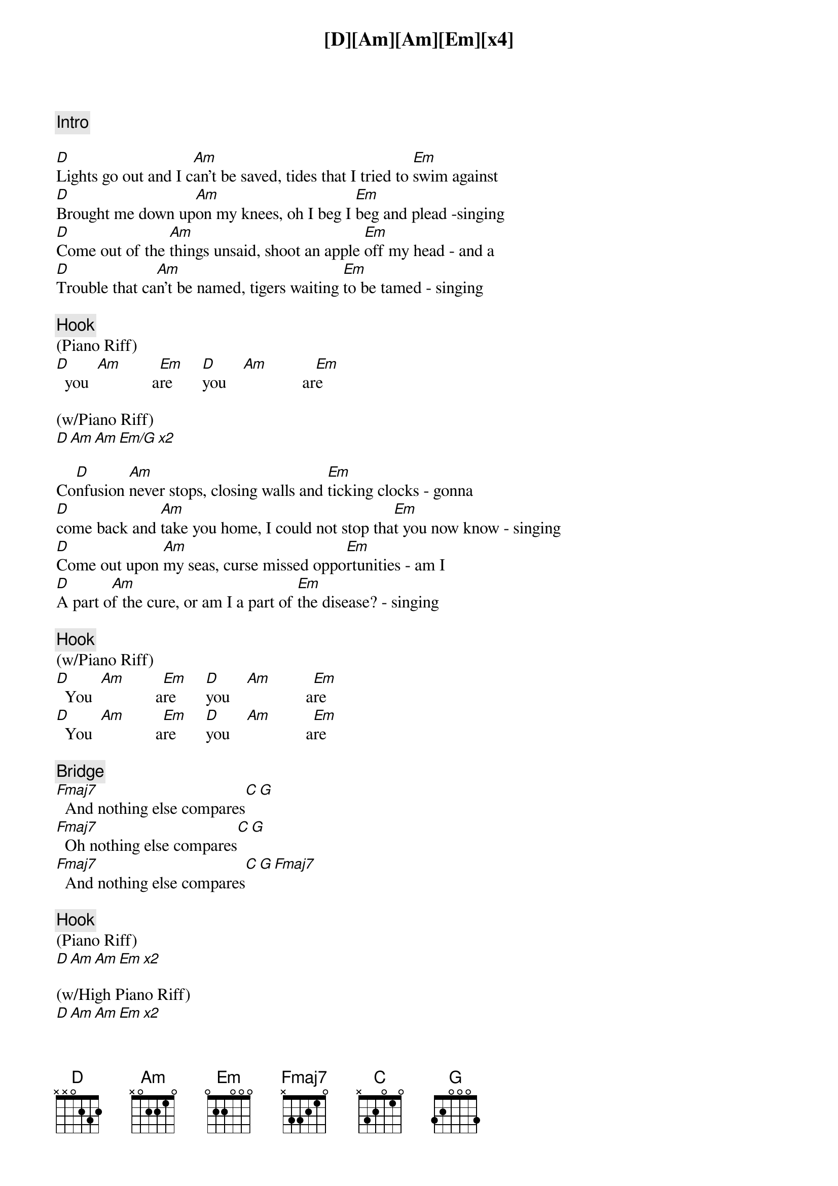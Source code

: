 {comment: Intro}
[D][Am][Am][Em][x4]

{start_of_verse}
[D]Lights go out and I c[Am]an't be saved, tides that I tried to [Em]swim against
[D]Brought me down up[Am]on my knees, oh I beg I [Em]beg and plead -singing
[D]Come out of the [Am]things unsaid, shoot an apple [Em]off my head - and a
[D]Trouble that ca[Am]n't be named, tigers waiting [Em]to be tamed - singing
{end_of_verse}

{comment: Hook}
(Piano Riff)
[D]  you  [Am]             a[Em]re       [D]you    [Am]              ar[Em]e

(w/Piano Riff)
[D][Am][Am][Em/G][x2]

{start_of_verse}
Co[D]nfusion [Am]never stops, closing walls and [Em]ticking clocks - gonna
[D]come back and [Am]take you home, I could not stop tha[Em]t you now know - singing
[D]Come out upon [Am]my seas, curse missed oppo[Em]rtunities - am I
[D]A part o[Am]f the cure, or am I a part of [Em]the disease? - singing
{end_of_verse}

{comment: Hook}
(w/Piano Riff)
[D]  You  [Am]             a[Em]re       [D]you    [Am]              a[Em]re
[D]  You  [Am]             a[Em]re       [D]you    [Am]              a[Em]re

{comment: Bridge}
[Fmaj7]  And nothing else compares[C][G]
[Fmaj7]  Oh nothing else compares[C][G]
[Fmaj7]  And nothing else compares[C][G][Fmaj7]

{comment: Hook}
(Piano Riff)
[D][Am][Am][Em][x2]

(w/High Piano Riff)
[D][Am][Am][Em][x2]

{comment: Outro}
(w/High Piano Riff)
[D]Home, home,[Am] where I wanted to [Em/G]go
[D]Home, home,[Am] where I wanted to [Em/G]go
[D]Home, home,[Am] where I wanted to [Em/G]go
      you                     are
[D]Home, home,[Am] where I wanted to [Em/G]go
      you                     are

{comment: Outro}
(w/High Piano Riff)
[D](fa[Am]de o[Am]ut)[Em][x3]